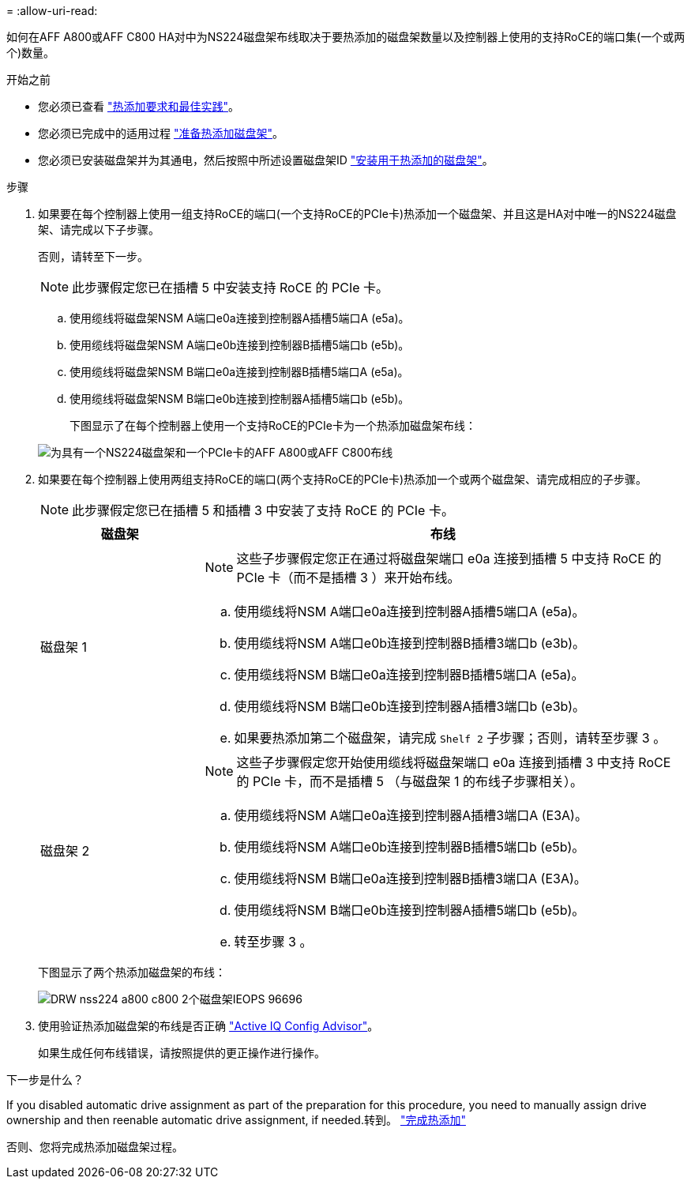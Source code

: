 = 
:allow-uri-read: 


如何在AFF A800或AFF C800 HA对中为NS224磁盘架布线取决于要热添加的磁盘架数量以及控制器上使用的支持RoCE的端口集(一个或两个)数量。

.开始之前
* 您必须已查看 link:requirements-hot-add-shelf.html["热添加要求和最佳实践"]。
* 您必须已完成中的适用过程 link:prepare-hot-add-shelf.html["准备热添加磁盘架"]。
* 您必须已安装磁盘架并为其通电，然后按照中所述设置磁盘架ID link:prepare-hot-add-shelf.html["安装用于热添加的磁盘架"]。


.步骤
. 如果要在每个控制器上使用一组支持RoCE的端口(一个支持RoCE的PCIe卡)热添加一个磁盘架、并且这是HA对中唯一的NS224磁盘架、请完成以下子步骤。
+
否则，请转至下一步。

+

NOTE: 此步骤假定您已在插槽 5 中安装支持 RoCE 的 PCIe 卡。

+
.. 使用缆线将磁盘架NSM A端口e0a连接到控制器A插槽5端口A (e5a)。
.. 使用缆线将磁盘架NSM A端口e0b连接到控制器B插槽5端口b (e5b)。
.. 使用缆线将磁盘架NSM B端口e0a连接到控制器B插槽5端口A (e5a)。
.. 使用缆线将磁盘架NSM B端口e0b连接到控制器A插槽5端口b (e5b)。
+
下图显示了在每个控制器上使用一个支持RoCE的PCIe卡为一个热添加磁盘架布线：

+
image::../media/drw_ns224_a800_c800_1shelf_IEOPS-964.svg[为具有一个NS224磁盘架和一个PCIe卡的AFF A800或AFF C800布线]



. 如果要在每个控制器上使用两组支持RoCE的端口(两个支持RoCE的PCIe卡)热添加一个或两个磁盘架、请完成相应的子步骤。
+

NOTE: 此步骤假定您已在插槽 5 和插槽 3 中安装了支持 RoCE 的 PCIe 卡。

+
[cols="1,3"]
|===
| 磁盘架 | 布线 


 a| 
磁盘架 1
 a| 

NOTE: 这些子步骤假定您正在通过将磁盘架端口 e0a 连接到插槽 5 中支持 RoCE 的 PCIe 卡（而不是插槽 3 ）来开始布线。

.. 使用缆线将NSM A端口e0a连接到控制器A插槽5端口A (e5a)。
.. 使用缆线将NSM A端口e0b连接到控制器B插槽3端口b (e3b)。
.. 使用缆线将NSM B端口e0a连接到控制器B插槽5端口A (e5a)。
.. 使用缆线将NSM B端口e0b连接到控制器A插槽3端口b (e3b)。
.. 如果要热添加第二个磁盘架，请完成 `Shelf 2` 子步骤；否则，请转至步骤 3 。




 a| 
磁盘架 2
 a| 

NOTE: 这些子步骤假定您开始使用缆线将磁盘架端口 e0a 连接到插槽 3 中支持 RoCE 的 PCIe 卡，而不是插槽 5 （与磁盘架 1 的布线子步骤相关）。

.. 使用缆线将NSM A端口e0a连接到控制器A插槽3端口A (E3A)。
.. 使用缆线将NSM A端口e0b连接到控制器B插槽5端口b (e5b)。
.. 使用缆线将NSM B端口e0a连接到控制器B插槽3端口A (E3A)。
.. 使用缆线将NSM B端口e0b连接到控制器A插槽5端口b (e5b)。
.. 转至步骤 3 。


|===
+
下图显示了两个热添加磁盘架的布线：

+
image::../media/drw_ns224_a800_c800_2shelves_IEOPS-966.svg[DRW nss224 a800 c800 2个磁盘架IEOPS 96696]

. 使用验证热添加磁盘架的布线是否正确 https://mysupport.netapp.com/site/tools/tool-eula/activeiq-configadvisor["Active IQ Config Advisor"^]。
+
如果生成任何布线错误，请按照提供的更正操作进行操作。



.下一步是什么？
If you disabled automatic drive assignment as part of the preparation for this procedure, you need to manually assign drive ownership and then reenable automatic drive assignment, if needed.转到。 link:complete-hot-add-shelf.html["完成热添加"]

否则、您将完成热添加磁盘架过程。
